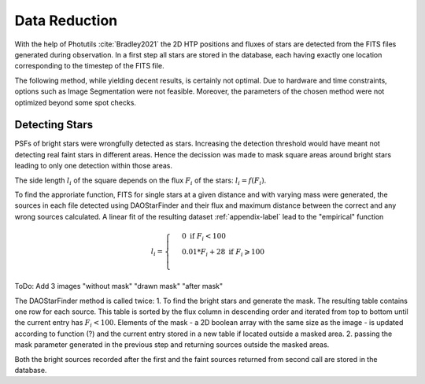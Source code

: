 ==============
Data Reduction
==============

With the help of Photutils :cite:`Bradley2021` the 2D HTP positions and fluxes of stars are detected from the FITS files generated during observation.
In a first step all stars are stored in the database, each having exactly one location corresponding to the timestep of the FITS file.

The following method, while yielding decent results, is certainly not optimal.
Due to hardware and time constraints, options such as Image Segmentation were not feasible. Moreover, the parameters of the chosen method were not optimized beyond some spot checks.

Detecting Stars
---------------

PSFs of bright stars were wrongfully detected as stars. Increasing the detection threshold would have meant not detecting real faint stars in different areas.
Hence the decission was made to mask square areas around bright stars leading to only one detection within those areas.

The side length :math:`l_i` of the square depends on the flux :math:`F_i` of the stars: :math:`l_i = f(F_i)`.

To find the approriate function, FITS for single stars at a given distance and with varying mass were generated, 
the sources in each file detected using DAOStarFinder and their flux and maximum distance between the correct and any wrong sources calculated.
A linear fit of the resulting dataset :ref:`appendix-label` lead to the "empirical" function

..  math::
    l_i = \begin{cases}
     & 0\text{ if } F_i < 100\\ 
     & 0.01*F_i+28\text{ if } F_i \geqslant 100\\ 
    \end{cases}

ToDo: Add 3 images "without mask" "drawn mask" "after mask"

The DAOStarFinder method is called twice:
1. To find the bright stars and generate the mask. The resulting table contains one row for each source. 
This table is sorted by the flux column in descending order and iterated from top to bottom until the current entry has :math:`F_i < 100`. 
Elements of the mask - a 2D boolean array with the same size as the image - is updated according to function (?) and the current entry stored in a new table if located outside a masked area.
2. passing the mask parameter generated in the previous step and returning sources outside the masked areas.

Both the bright sources recorded after the first and the faint sources returned from second call are stored in the database.
